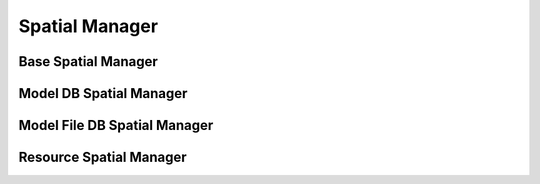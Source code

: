 Spatial Manager
===============


Base Spatial Manager
--------------------


Model DB Spatial Manager
------------------------


Model File DB Spatial Manager
-----------------------------


Resource Spatial Manager
------------------------

